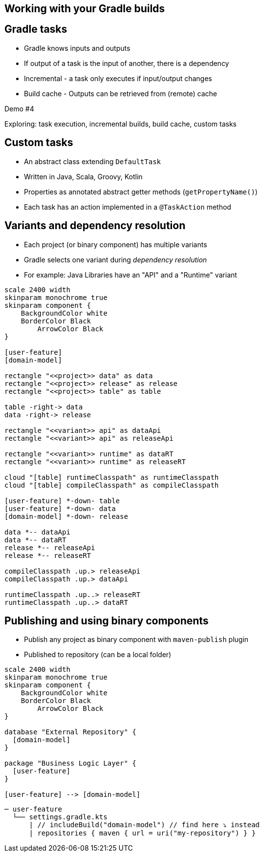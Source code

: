 [background-color="#01303a"]
== Working with your Gradle builds

== Gradle tasks

- Gradle knows inputs and outputs
- If output of a task is the input of another, there is a dependency
- Incremental - a task only executes if input/output changes
- Build cache - Outputs can be retrieved from (remote) cache

Demo #4

Exploring: task execution, incremental builds, build cache, custom tasks

== Custom tasks
// Example: class file counter

* An abstract class extending `DefaultTask`
* Written in Java, Scala, Groovy, Kotlin
* Properties as annotated abstract getter methods (`getPropertyName()`)
// ** `@InputFile`, `@InputFiles`, `@OutputFile`, `@OutputDirectory`
// ** Each task should have at least one input and one output
// ** Used for: task dependency, incremental builds, build cache
* Each task has an action implemented in a `@TaskAction` method

== Variants and dependency resolution

* Each project (or binary component) has multiple variants
* Gradle selects one variant during _dependency resolution_
* For example: Java Libraries have an "API" and a "Runtime" variant

[plantuml, variants-declared, png, width=540, height=0%]
....
scale 2400 width
skinparam monochrome true
skinparam component {
    BackgroundColor white
    BorderColor Black
	ArrowColor Black
}

[user-feature]
[domain-model]

rectangle "<<project>> data" as data
rectangle "<<project>> release" as release
rectangle "<<project>> table" as table

table -right-> data
data -right-> release

rectangle "<<variant>> api" as dataApi
rectangle "<<variant>> api" as releaseApi

rectangle "<<variant>> runtime" as dataRT
rectangle "<<variant>> runtime" as releaseRT

cloud "[table] runtimeClasspath" as runtimeClasspath
cloud "[table] compileClasspath" as compileClasspath

[user-feature] *-down- table
[user-feature] *-down- data
[domain-model] *-down- release

data *-- dataApi
data *-- dataRT
release *-- releaseApi
release *-- releaseRT

compileClasspath .up.> releaseApi
compileClasspath .up.> dataApi

runtimeClasspath .up..> releaseRT
runtimeClasspath .up..> dataRT
....


== Publishing and using binary components

- Publish any project as binary component with `maven-publish` plugin
- Published to repository (can be a local folder)

[plantuml, binary-component, png, width=220, height=0%]
....
scale 2400 width
skinparam monochrome true
skinparam component {
    BackgroundColor white
    BorderColor Black
	ArrowColor Black
}

database "External Repository" {
  [domain-model]
}

package "Business Logic Layer" {
  [user-feature]
}

[user-feature] --> [domain-model]
....

[source,terminal]
----
─ user-feature
  └── settings.gradle.kts
      | // includeBuild("domain-model") // find here ⤵️ instead
      | repositories { maven { url = uri("my-repository") } }
----
